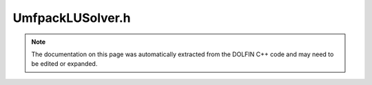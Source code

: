 
.. Documentation for the header file dolfin/la/UmfpackLUSolver.h

.. _programmers_reference_cpp_la_umfpacklusolver:

UmfpackLUSolver.h
=================

.. note::
    
    The documentation on this page was automatically extracted from the
    DOLFIN C++ code and may need to be edited or expanded.
    

.. cpp:class:: UmfpackLUSolver

    *Parent class(es)*
    
        * :cpp:class:`GenericLUSolver`
        
    This class implements the direct solution (LU factorization) of
    linear systems of the form Ax = b using UMFPACK
    (http://www.cise.ufl.edu/research/sparse/umfpack/) if installed.


    .. cpp:function:: UmfpackLUSolver()
    
        Constructor


    .. cpp:function:: UmfpackLUSolver(boost::shared_ptr<const GenericMatrix> A)
    
        Constructor


    .. cpp:function:: void set_operator(const boost::shared_ptr<const GenericMatrix> A)
    
        Set operator (matrix)


    .. cpp:function:: const GenericMatrix& get_operator() const
    
        Return the operator (matrix)


    .. cpp:function:: uint solve(GenericVector& x, const GenericVector& b)
    
        Solve linear system Ax = b for a sparse matrix using UMFPACK if installed


    .. cpp:function:: uint solve(const GenericMatrix& A, GenericVector& x, const GenericVector& b)
    
        Solve linear system


    .. cpp:function:: static Parameters default_parameters()
    
        Default parameter values


    .. cpp:function:: void numeric_factorize()
    
        LU factorisation


    .. cpp:function:: uint solve_factorized(GenericVector& x, const GenericVector& b) const
    
        Solve factorized system (UMFPACK).


    .. cpp:function:: static void umfpack_check_status(long int status, std::string function)
    
        Check status flag returned by an UMFPACK function


